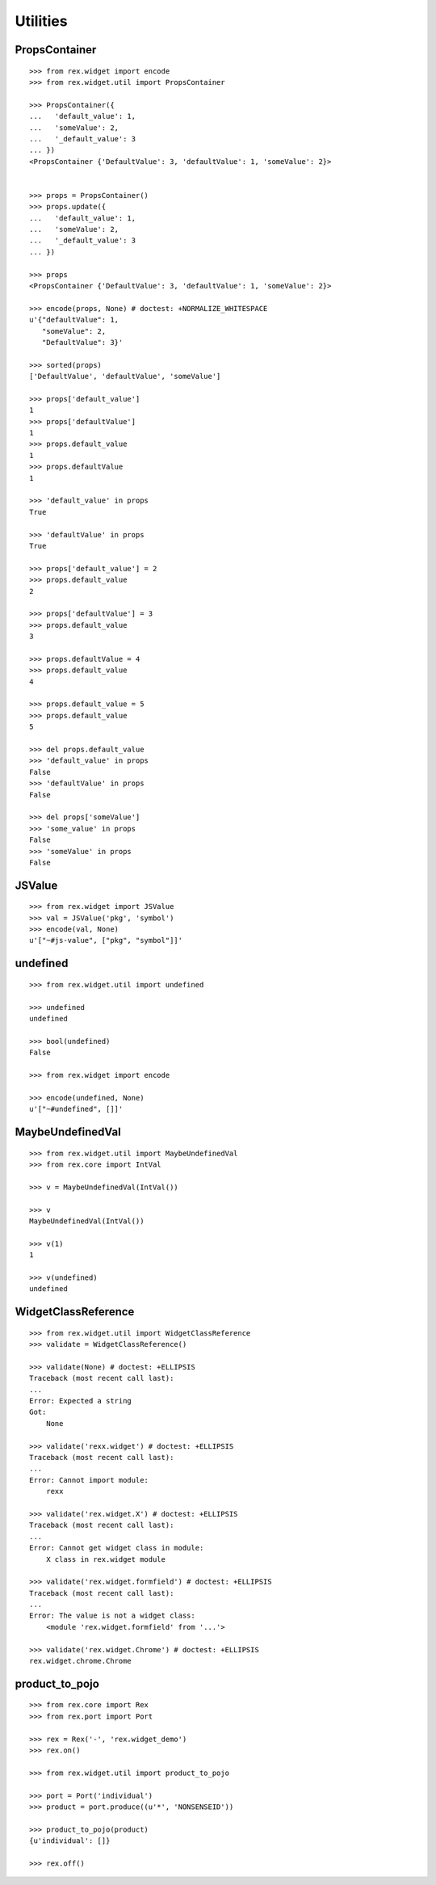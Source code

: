 Utilities
=========

PropsContainer
--------------

::

  >>> from rex.widget import encode
  >>> from rex.widget.util import PropsContainer

  >>> PropsContainer({
  ...   'default_value': 1,
  ...   'someValue': 2,
  ...   '_default_value': 3
  ... })
  <PropsContainer {'DefaultValue': 3, 'defaultValue': 1, 'someValue': 2}>


  >>> props = PropsContainer()
  >>> props.update({
  ...   'default_value': 1,
  ...   'someValue': 2,
  ...   '_default_value': 3
  ... })

  >>> props
  <PropsContainer {'DefaultValue': 3, 'defaultValue': 1, 'someValue': 2}>

  >>> encode(props, None) # doctest: +NORMALIZE_WHITESPACE
  u'{"defaultValue": 1,
     "someValue": 2,
     "DefaultValue": 3}'

  >>> sorted(props)
  ['DefaultValue', 'defaultValue', 'someValue']

  >>> props['default_value']
  1
  >>> props['defaultValue']
  1
  >>> props.default_value
  1
  >>> props.defaultValue
  1

  >>> 'default_value' in props
  True

  >>> 'defaultValue' in props
  True

  >>> props['default_value'] = 2
  >>> props.default_value
  2

  >>> props['defaultValue'] = 3
  >>> props.default_value
  3

  >>> props.defaultValue = 4
  >>> props.default_value
  4

  >>> props.default_value = 5
  >>> props.default_value
  5

  >>> del props.default_value
  >>> 'default_value' in props
  False
  >>> 'defaultValue' in props
  False

  >>> del props['someValue']
  >>> 'some_value' in props
  False
  >>> 'someValue' in props
  False

JSValue
-------

::

  >>> from rex.widget import JSValue
  >>> val = JSValue('pkg', 'symbol')
  >>> encode(val, None)
  u'["~#js-value", ["pkg", "symbol"]]'

undefined
---------

::

  >>> from rex.widget.util import undefined

  >>> undefined
  undefined

  >>> bool(undefined)
  False

  >>> from rex.widget import encode

  >>> encode(undefined, None)
  u'["~#undefined", []]'

MaybeUndefinedVal
-----------------

::

  >>> from rex.widget.util import MaybeUndefinedVal
  >>> from rex.core import IntVal

  >>> v = MaybeUndefinedVal(IntVal())

  >>> v
  MaybeUndefinedVal(IntVal())

  >>> v(1)
  1

  >>> v(undefined)
  undefined

WidgetClassReference
--------------------

::

  >>> from rex.widget.util import WidgetClassReference
  >>> validate = WidgetClassReference()

  >>> validate(None) # doctest: +ELLIPSIS
  Traceback (most recent call last):
  ...
  Error: Expected a string
  Got:
      None

  >>> validate('rexx.widget') # doctest: +ELLIPSIS
  Traceback (most recent call last):
  ...
  Error: Cannot import module:
      rexx

  >>> validate('rex.widget.X') # doctest: +ELLIPSIS
  Traceback (most recent call last):
  ...
  Error: Cannot get widget class in module:
      X class in rex.widget module

  >>> validate('rex.widget.formfield') # doctest: +ELLIPSIS
  Traceback (most recent call last):
  ...
  Error: The value is not a widget class:
      <module 'rex.widget.formfield' from '...'>

  >>> validate('rex.widget.Chrome') # doctest: +ELLIPSIS
  rex.widget.chrome.Chrome

product_to_pojo
---------------

::

  >>> from rex.core import Rex
  >>> from rex.port import Port

  >>> rex = Rex('-', 'rex.widget_demo')
  >>> rex.on()

  >>> from rex.widget.util import product_to_pojo

  >>> port = Port('individual')
  >>> product = port.produce((u'*', 'NONSENSEID'))

  >>> product_to_pojo(product)
  {u'individual': []}

  >>> rex.off()
